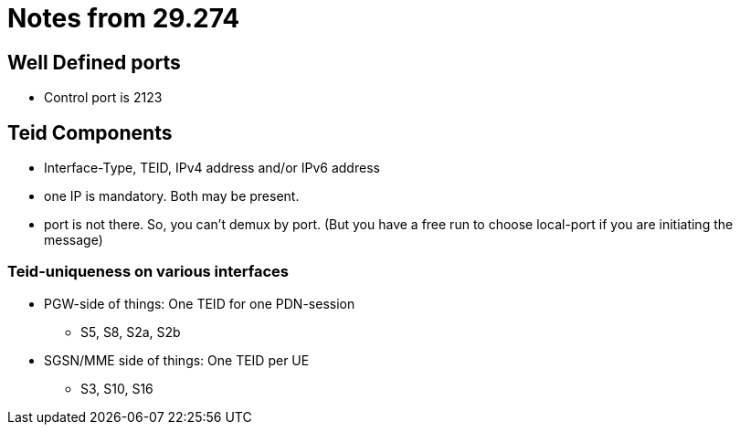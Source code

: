 Notes from 29.274
=================

Well Defined ports
------------------

* Control port is 2123

Teid Components
---------------

* Interface-Type, TEID, IPv4 address and/or IPv6 address
* one IP is mandatory. Both may be present.
* port is not there. So, you can't demux by port. (But you have a free run to choose local-port if you are initiating the message)

Teid-uniqueness on various interfaces
~~~~~~~~~~~~~~~~~~~~~~~~~~~~~~~~~~~~~

* PGW-side of things:  One TEID for one PDN-session
** S5, S8, S2a, S2b
* SGSN/MME side of things: One TEID per UE
** S3, S10, S16
